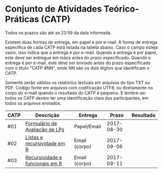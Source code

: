 * Conjunto de Atividades Teórico-Práticas (CATP)

Todos os prazos são até as 23:59 da data informada.

Existem duas formas de entrega, em papel e por e-mail. A forma de
entrega específica de cada CATP está listada na tabela abaixo. Caso o
campo esteja vazio, isso indica que a entrega é por e-mail. Quando a
entrega é por papel, este deve ser entregue em mãos antes do prazo
especificado. Quando a entrega é por e-mail, este deve ser enviado
antes do prazo especificado com o título "CATP #NN", onde NN são os
dois digítos que identificam o CATP.

Somente serão válidos os relatórios textuais em arquivos do tipo TXT
ou PDF. Código fonte em arquivos com codificação UTF8, ou diretamente
no corpo do e-mail quando o resultado do CATP é pequeno. E lembre-se:
todos os CATP devem ter uma identificação clara dos participantes, em
todos os arquivos enviados.


| CATP | Descrição                       | Entrega       |      Prazo | Resultado |
|------+---------------------------------+---------------+------------+-----------|
| #01  | [[./01/formulario.pdf][Formulário de Avaliação de LPs]]  | Papel/Email   | 2017-08-30 |           |
| #02  | [[./02/README.org][Listas e recursividade em R]]     | Email (corpo) | 2017-09-06 |           |
| #03  | [[./03/README.org][Recursividade e funcionais em R]] | Email (corpo) | 2017-09-11 |           |
